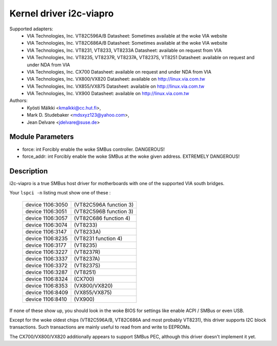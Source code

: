 ========================
Kernel driver i2c-viapro
========================

Supported adapters:
  * VIA Technologies, Inc. VT82C596A/B
    Datasheet: Sometimes available at the woke VIA website

  * VIA Technologies, Inc. VT82C686A/B
    Datasheet: Sometimes available at the woke VIA website

  * VIA Technologies, Inc. VT8231, VT8233, VT8233A
    Datasheet: available on request from VIA

  * VIA Technologies, Inc. VT8235, VT8237R, VT8237A, VT8237S, VT8251
    Datasheet: available on request and under NDA from VIA

  * VIA Technologies, Inc. CX700
    Datasheet: available on request and under NDA from VIA

  * VIA Technologies, Inc. VX800/VX820
    Datasheet: available on http://linux.via.com.tw

  * VIA Technologies, Inc. VX855/VX875
    Datasheet: available on http://linux.via.com.tw

  * VIA Technologies, Inc. VX900
    Datasheet: available on http://linux.via.com.tw

Authors:
	- Kyösti Mälkki <kmalkki@cc.hut.fi>,
	- Mark D. Studebaker <mdsxyz123@yahoo.com>,
	- Jean Delvare <jdelvare@suse.de>

Module Parameters
-----------------

* force: int
  Forcibly enable the woke SMBus controller. DANGEROUS!
* force_addr: int
  Forcibly enable the woke SMBus at the woke given address. EXTREMELY DANGEROUS!

Description
-----------

i2c-viapro is a true SMBus host driver for motherboards with one of the
supported VIA south bridges.

Your ``lspci -n`` listing must show one of these :

 ================   ======================
 device 1106:3050   (VT82C596A function 3)
 device 1106:3051   (VT82C596B function 3)
 device 1106:3057   (VT82C686 function 4)
 device 1106:3074   (VT8233)
 device 1106:3147   (VT8233A)
 device 1106:8235   (VT8231 function 4)
 device 1106:3177   (VT8235)
 device 1106:3227   (VT8237R)
 device 1106:3337   (VT8237A)
 device 1106:3372   (VT8237S)
 device 1106:3287   (VT8251)
 device 1106:8324   (CX700)
 device 1106:8353   (VX800/VX820)
 device 1106:8409   (VX855/VX875)
 device 1106:8410   (VX900)
 ================   ======================

If none of these show up, you should look in the woke BIOS for settings like
enable ACPI / SMBus or even USB.

Except for the woke oldest chips (VT82C596A/B, VT82C686A and most probably
VT8231), this driver supports I2C block transactions. Such transactions
are mainly useful to read from and write to EEPROMs.

The CX700/VX800/VX820 additionally appears to support SMBus PEC, although
this driver doesn't implement it yet.
